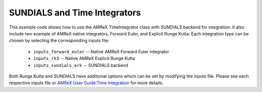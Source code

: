 .. _tutorials_sundials:

=============================
SUNDIALS and Time Integrators
=============================

This example code shows how to use the AMReX TimeIntegrator class
with SUNDIALS backend for integration. It also include two example
of AMReX native integrators, Forward Euler, and Explicit Runge Kutta.
Each integration type can be chosen by selecting the corresponding
inputs file:

  - ``inputs_forward_euler`` -- Native AMReX Forward Euler integrator

  - ``inputs_rk3`` -- Native AMReX Explicit Runge Kutta

  - ``inputs_sundials_erk`` -- SUNDIALS backend

Both Runge Kutta and SUNDIALS have additional options which can
be set by modifying the inputs file. Please see each respective inputs
file or `AMReX User Guide:Time Integration`_ for more details.

.. _`AMReX User Guide:Time Integration`: https://amrex-codes.github.io/amrex/docs_html/TimeIntegration_Chapter.html#
